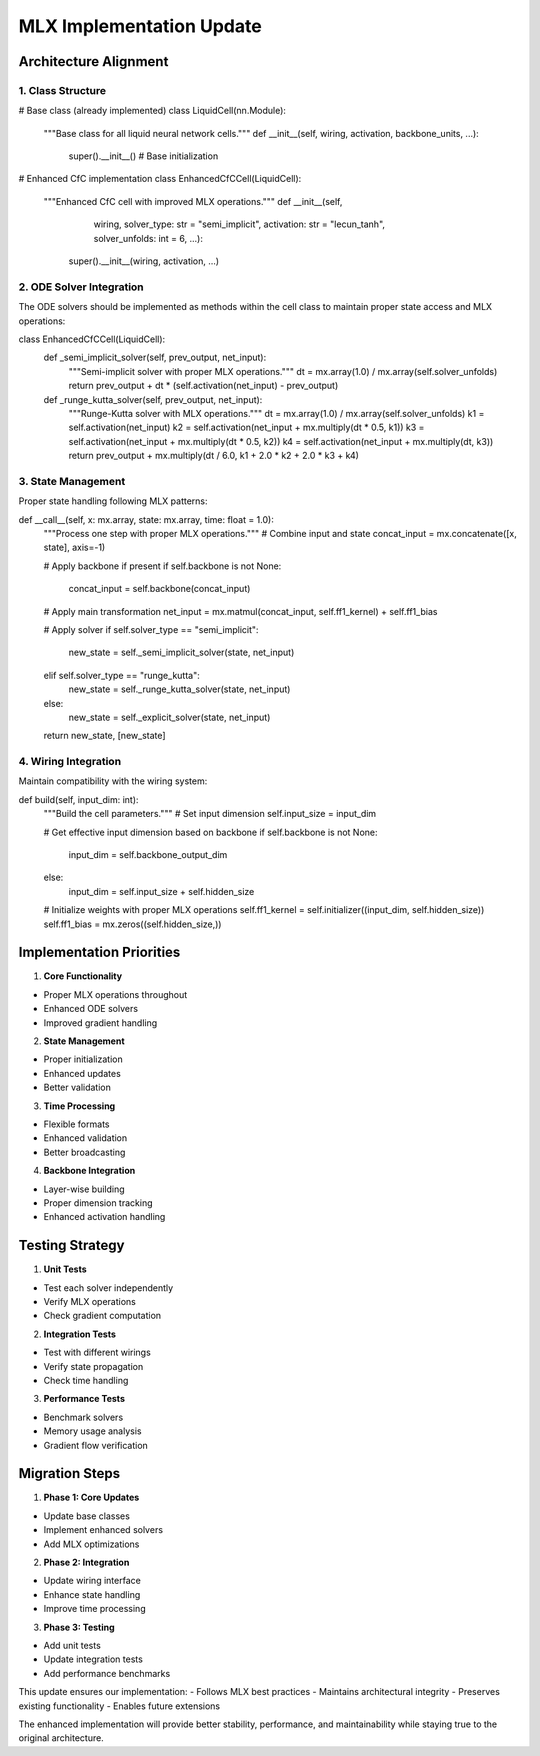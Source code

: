 MLX Implementation Update
=========================

Architecture Alignment
----------------------

1. Class Structure
~~~~~~~~~~~~~~~~~~

.. code:: python

# Base class (already implemented)
class LiquidCell(nn.Module):
    """Base class for all liquid neural network cells."""
    def __init__(self, wiring, activation, backbone_units, ...):
        super().__init__()
        # Base initialization

# Enhanced CfC implementation
class EnhancedCfCCell(LiquidCell):
    """Enhanced CfC cell with improved MLX operations."""
    def __init__(self,
                    wiring,
                    solver_type: str = "semi_implicit",
                    activation: str = "lecun_tanh",
                    solver_unfolds: int = 6,
                    ...):
        super().__init__(wiring, activation, ...)

2. ODE Solver Integration
~~~~~~~~~~~~~~~~~~~~~~~~~

The ODE solvers should be implemented as methods within the cell class
to maintain proper state access and MLX operations:

.. code:: python

class EnhancedCfCCell(LiquidCell):
    def _semi_implicit_solver(self, prev_output, net_input):
        """Semi-implicit solver with proper MLX operations."""
        dt = mx.array(1.0) / mx.array(self.solver_unfolds)
        return prev_output + dt * (self.activation(net_input) - prev_output)

    def _runge_kutta_solver(self, prev_output, net_input):
        """Runge-Kutta solver with MLX operations."""
        dt = mx.array(1.0) / mx.array(self.solver_unfolds)
        k1 = self.activation(net_input)
        k2 = self.activation(net_input + mx.multiply(dt * 0.5, k1))
        k3 = self.activation(net_input + mx.multiply(dt * 0.5, k2))
        k4 = self.activation(net_input + mx.multiply(dt, k3))
        return prev_output + mx.multiply(dt / 6.0, k1 + 2.0 * k2 + 2.0 * k3 + k4)

3. State Management
~~~~~~~~~~~~~~~~~~~

Proper state handling following MLX patterns:

.. code:: python

def __call__(self, x: mx.array, state: mx.array, time: float = 1.0):
    """Process one step with proper MLX operations."""
    # Combine input and state
    concat_input = mx.concatenate([x, state], axis=-1)

    # Apply backbone if present
    if self.backbone is not None:
        concat_input = self.backbone(concat_input)

    # Apply main transformation
    net_input = mx.matmul(concat_input, self.ff1_kernel) + self.ff1_bias

    # Apply solver
    if self.solver_type == "semi_implicit":
        new_state = self._semi_implicit_solver(state, net_input)
    elif self.solver_type == "runge_kutta":
        new_state = self._runge_kutta_solver(state, net_input)
    else:
        new_state = self._explicit_solver(state, net_input)

    return new_state, [new_state]

4. Wiring Integration
~~~~~~~~~~~~~~~~~~~~~

Maintain compatibility with the wiring system:

.. code:: python

def build(self, input_dim: int):
    """Build the cell parameters."""
    # Set input dimension
    self.input_size = input_dim

    # Get effective input dimension based on backbone
    if self.backbone is not None:
        input_dim = self.backbone_output_dim
    else:
        input_dim = self.input_size + self.hidden_size

    # Initialize weights with proper MLX operations
    self.ff1_kernel = self.initializer((input_dim, self.hidden_size))
    self.ff1_bias = mx.zeros((self.hidden_size,))

Implementation Priorities
-------------------------

1. **Core Functionality**

- Proper MLX operations throughout
- Enhanced ODE solvers
- Improved gradient handling

2. **State Management**

- Proper initialization
- Enhanced updates
- Better validation

3. **Time Processing**

- Flexible formats
- Enhanced validation
- Better broadcasting

4. **Backbone Integration**

- Layer-wise building
- Proper dimension tracking
- Enhanced activation handling

Testing Strategy
----------------

1. **Unit Tests**

- Test each solver independently
- Verify MLX operations
- Check gradient computation

2. **Integration Tests**

- Test with different wirings
- Verify state propagation
- Check time handling

3. **Performance Tests**

- Benchmark solvers
- Memory usage analysis
- Gradient flow verification

Migration Steps
---------------

1. **Phase 1: Core Updates**

- Update base classes
- Implement enhanced solvers
- Add MLX optimizations

2. **Phase 2: Integration**

- Update wiring interface
- Enhance state handling
- Improve time processing

3. **Phase 3: Testing**

- Add unit tests
- Update integration tests
- Add performance benchmarks

This update ensures our implementation: - Follows MLX best practices -
Maintains architectural integrity - Preserves existing functionality -
Enables future extensions

The enhanced implementation will provide better stability, performance,
and maintainability while staying true to the original architecture.
